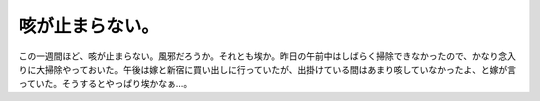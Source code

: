 咳が止まらない。
================

この一週間ほど、咳が止まらない。風邪だろうか。それとも埃か。昨日の午前中はしばらく掃除できなかったので、かなり念入りに大掃除やっておいた。午後は嫁と新宿に買い出しに行っていたが、出掛けている間はあまり咳していなかったよ、と嫁が言っていた。そうするとやっぱり埃かなぁ…。






.. author:: default
.. categories:: life
.. tags::
.. comments::
